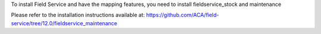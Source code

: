 To install Field Service and have the mapping features,
you need to install fieldservice_stock and maintenance

Please refer to the installation instructions available at:
https://github.com/ACA/field-service/tree/12.0/fieldservice_maintenance
